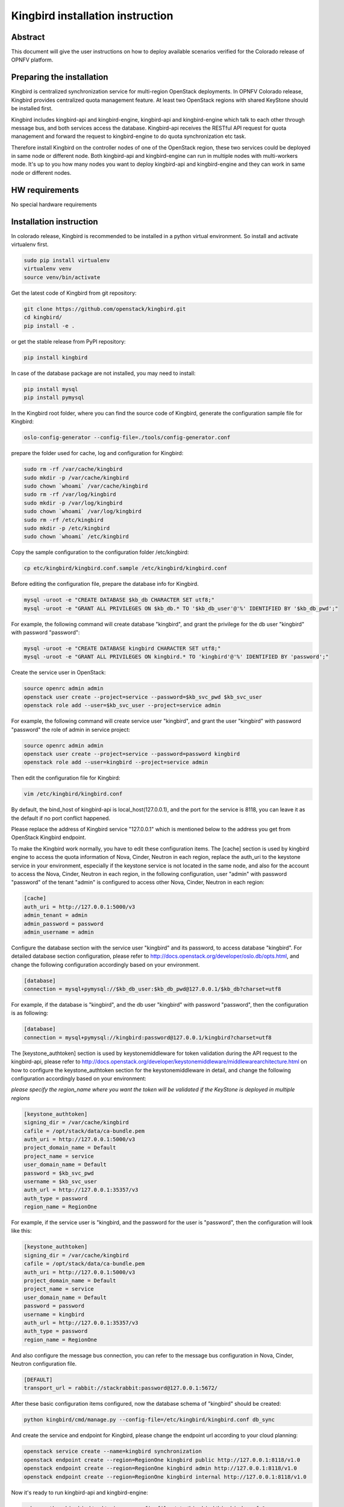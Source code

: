 .. This work is licensed under a Creative Commons Attribution 4.0 International License.
.. http://creativecommons.org/licenses/by/4.0

=================================
Kingbird installation instruction
=================================

Abstract
--------
This document will give the user instructions on how to deploy
available scenarios verified for the Colorado release of OPNFV
platform.


Preparing the installation
--------------------------
Kingbird is centralized synchronization service for multi-region OpenStack
deployments. In OPNFV Colorado release, Kingbird provides centralized quota
management feature. At least two OpenStack regions with shared KeyStone should
be installed first.

Kingbird includes kingbird-api and kingbird-engine, kingbird-api and
kingbird-engine which talk to each other through message bus, and both
services access the database. Kingbird-api receives the RESTful
API request for quota management and forward the request to kingbird-engine
to do quota synchronization etc task.

Therefore install Kingbird on the controller nodes of one of the OpenStack
region, these two services could be deployed in same node or different node.
Both kingbird-api and kingbird-engine can run in multiple nodes with
multi-workers mode. It's up to you how many nodes you want to deploy
kingbird-api and kingbird-engine and they can work in same node or
different nodes.

HW requirements
---------------
No special hardware requirements

Installation instruction
------------------------

In colorado release, Kingbird is recommended to be installed in a python
virtual environment. So install and activate virtualenv first.

.. code-block:: bash

    sudo pip install virtualenv
    virtualenv venv
    source venv/bin/activate

Get the latest code of Kingbird from git repository:

.. code-block:: bash

    git clone https://github.com/openstack/kingbird.git
    cd kingbird/
    pip install -e .


or get the stable release from PyPI repository:

.. code-block:: bash

    pip install kingbird

In case of the database package are not installed, you may need to install:

.. code-block:: bash

    pip install mysql
    pip install pymysql

In the Kingbird root folder, where you can find the source code of Kingbird,
generate the configuration sample file for Kingbird:

.. code-block:: bash

    oslo-config-generator --config-file=./tools/config-generator.conf

prepare the folder used for cache, log and configuration for Kingbird:

.. code-block:: bash

    sudo rm -rf /var/cache/kingbird
    sudo mkdir -p /var/cache/kingbird
    sudo chown `whoami` /var/cache/kingbird
    sudo rm -rf /var/log/kingbird
    sudo mkdir -p /var/log/kingbird
    sudo chown `whoami` /var/log/kingbird
    sudo rm -rf /etc/kingbird
    sudo mkdir -p /etc/kingbird
    sudo chown `whoami` /etc/kingbird

Copy the sample configuration to the configuration folder /etc/kingbird:

.. code-block:: bash

    cp etc/kingbird/kingbird.conf.sample /etc/kingbird/kingbird.conf

Before editing the configuration file, prepare the database info for Kingbird.

.. code-block:: bash

    mysql -uroot -e "CREATE DATABASE $kb_db CHARACTER SET utf8;"
    mysql -uroot -e "GRANT ALL PRIVILEGES ON $kb_db.* TO '$kb_db_user'@'%' IDENTIFIED BY '$kb_db_pwd';"

For example, the following command will create database "kingbird", and grant the
privilege for the db user "kingbird" with password "password":

.. code-block:: bash

    mysql -uroot -e "CREATE DATABASE kingbird CHARACTER SET utf8;"
    mysql -uroot -e "GRANT ALL PRIVILEGES ON kingbird.* TO 'kingbird'@'%' IDENTIFIED BY 'password';"

Create the service user in OpenStack:

.. code-block:: bash

    source openrc admin admin
    openstack user create --project=service --password=$kb_svc_pwd $kb_svc_user
    openstack role add --user=$kb_svc_user --project=service admin

For example, the following command will create service user "kingbird",
and grant the user "kingbird" with password "password" the role of admin
in service project:

.. code-block:: bash

    source openrc admin admin
    openstack user create --project=service --password=password kingbird
    openstack role add --user=kingbird --project=service admin



Then edit the configuration file for Kingbird:

.. code-block:: bash

    vim /etc/kingbird/kingbird.conf

By default, the bind_host of kingbird-api is local_host(127.0.0.1), and the
port for the service is 8118, you can leave it as the default if no port
conflict happened.

Please replace the address of Kingbird service "127.0.0.1" which is mentioned
below to the address you get from OpenStack Kingbird endpoint.

To make the Kingbird work normally, you have to edit these configuration
items. The [cache] section is used by kingbird engine to access the quota
information of Nova, Cinder, Neutron in each region, replace the
auth_uri to the keystone service in your environment,
especially if the keystone service is not located in the same node, and
also for the account to access the Nova, Cinder, Neutron in each region,
in the following configuration, user "admin" with password "password" of
the tenant "admin" is configured to access other Nova, Cinder, Neutron in
each region:

.. code-block:: bash

    [cache]
    auth_uri = http://127.0.0.1:5000/v3
    admin_tenant = admin
    admin_password = password
    admin_username = admin

Configure the database section with the service user "kingbird" and its
password, to access database "kingbird". For detailed database section
configuration, please refer to http://docs.openstack.org/developer/oslo.db/opts.html,
and change the following configuration accordingly based on your
environment.

.. code-block:: bash

    [database]
    connection = mysql+pymysql://$kb_db_user:$kb_db_pwd@127.0.0.1/$kb_db?charset=utf8

For example, if the database is "kingbird", and the db user "kingbird" with
password "password", then the configuration is as following:

.. code-block:: bash

    [database]
    connection = mysql+pymysql://kingbird:password@127.0.0.1/kingbird?charset=utf8

The [keystone_authtoken] section is used by keystonemiddleware for token
validation during the API request to the kingbird-api, please refer to
http://docs.openstack.org/developer/keystonemiddleware/middlewarearchitecture.html
on how to configure the keystone_authtoken section for the keystonemiddleware
in detail, and change the following configuration accordingly based on your
environment:

*please specify the region_name where you want the token will be validated if the
KeyStone is deployed in multiple regions*

.. code-block:: bash

    [keystone_authtoken]
    signing_dir = /var/cache/kingbird
    cafile = /opt/stack/data/ca-bundle.pem
    auth_uri = http://127.0.0.1:5000/v3
    project_domain_name = Default
    project_name = service
    user_domain_name = Default
    password = $kb_svc_pwd
    username = $kb_svc_user
    auth_url = http://127.0.0.1:35357/v3
    auth_type = password
    region_name = RegionOne

For example, if the service user is "kingbird, and the password for the user
is "password", then the configuration will look like this:

.. code-block:: bash

    [keystone_authtoken]
    signing_dir = /var/cache/kingbird
    cafile = /opt/stack/data/ca-bundle.pem
    auth_uri = http://127.0.0.1:5000/v3
    project_domain_name = Default
    project_name = service
    user_domain_name = Default
    password = password
    username = kingbird
    auth_url = http://127.0.0.1:35357/v3
    auth_type = password
    region_name = RegionOne


And also configure the message bus connection, you can refer to the message
bus configuration in Nova, Cinder, Neutron configuration file.

.. code-block:: bash

    [DEFAULT]
    transport_url = rabbit://stackrabbit:password@127.0.0.1:5672/

After these basic configuration items configured, now the database schema of
"kingbird" should be created:

.. code-block:: bash

    python kingbird/cmd/manage.py --config-file=/etc/kingbird/kingbird.conf db_sync

And create the service and endpoint for Kingbird, please change the endpoint url
according to your cloud planning:

.. code-block:: bash

    openstack service create --name=kingbird synchronization
    openstack endpoint create --region=RegionOne kingbird public http://127.0.0.1:8118/v1.0
    openstack endpoint create --region=RegionOne kingbird admin http://127.0.0.1:8118/v1.0
    openstack endpoint create --region=RegionOne kingbird internal http://127.0.0.1:8118/v1.0

Now it's ready to run kingbird-api and kingbird-engine:

.. code-block:: bash

    nohup python kingbird/cmd/api.py --config-file=/etc/kingbird/kingbird.conf &
    nohup python kingbird/cmd/engine.py --config-file=/etc/kingbird/kingbird.conf &

Run the following command to check whether kingbird-api and kingbird-engine
are running:

.. code-block:: bash

    ps aux|grep python


Post-installation activities
----------------------------

Run the following commands to check whether kingbird-api is serving, please
replace $mytoken to the token you get from "openstack token issue":

.. code-block:: bash

    openstack token issue
    curl  -H "Content-Type: application/json"  -H "X-Auth-Token: $mytoken" \
    http://127.0.0.1:8118/

If the response looks like following: {"versions": [{"status": "CURRENT",
"updated": "2016-03-07", "id": "v1.0", "links": [{"href":
"http://127.0.0.1:8118/v1.0/", "rel": "self"}]}]},
then that means the kingbird-api is working normally.

Run the following commands to check whether kingbird-engine is serving, please
replace $mytoken to the token you get from "openstack token issue", and the
$admin_project_id to the admin project id in your environment:

.. code-block:: bash

    curl  -H "Content-Type: application/json"  -H "X-Auth-Token: $mytoken" \
    -X PUT \
    http://127.0.0.1:8118/v1.0/$admin_project_id/os-quota-sets/$admin_project_id/sync

If the response looks like following: "triggered quota sync for
0320065092b14f388af54c5bd18ab5da", then that means the kingbird-engine
is working normally.
